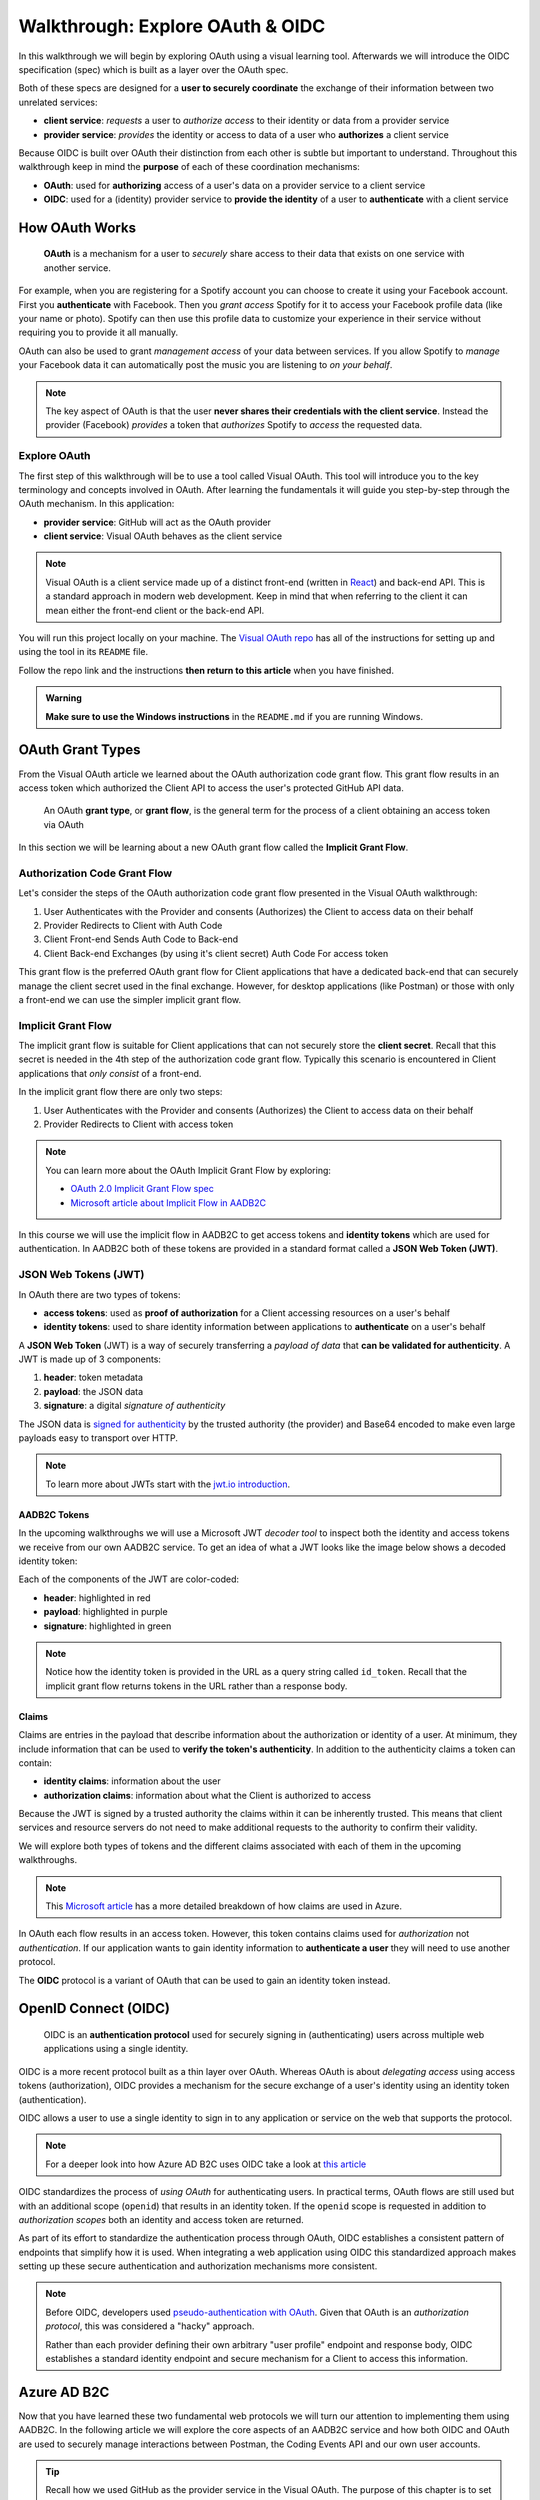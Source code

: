 =================================
Walkthrough: Explore OAuth & OIDC
=================================

In this walkthrough we will begin by exploring OAuth using a visual learning tool. Afterwards we will introduce the OIDC specification (spec) which is built as a layer over the OAuth spec.

Both of these specs are designed for a **user to securely coordinate** the exchange of their information between two unrelated services:

- **client service**: *requests* a user to *authorize access* to their identity or data from a provider service
- **provider service**: *provides* the identity or access to data of a user who **authorizes** a client service

Because OIDC is built over OAuth their distinction from each other is subtle but important to understand. Throughout this walkthrough keep in mind the **purpose** of each of these coordination mechanisms:

- **OAuth**: used for **authorizing** access of a user's data on a provider service to a client service
- **OIDC**: used for a (identity) provider service to **provide the identity** of a user to **authenticate** with a client service

How OAuth Works
===============

   **OAuth** is a mechanism for a user to *securely* share access to their data that exists on one service with another service. 

For example, when you are registering for a Spotify account you can choose to create it using your Facebook account. First you **authenticate** with Facebook. Then you *grant access* Spotify for it to access your Facebook profile data (like your name or photo). Spotify can then use this profile data to customize your experience in their service without requiring you to provide it all manually. 

OAuth can also be used to grant *management access* of your data between services. If you allow Spotify to *manage* your Facebook data it can automatically post the music you are listening to *on your behalf*.

.. admonition:: Note

  The key aspect of OAuth is that the user **never shares their credentials with the client service**. Instead the provider (Facebook) *provides* a token that *authorizes* Spotify to *access* the requested data.

Explore OAuth
-------------

The first step of this walkthrough will be to use a tool called Visual OAuth. This tool will introduce you to the key terminology and concepts involved in OAuth. After learning the fundamentals it will guide you step-by-step through the OAuth mechanism. In this application:

- **provider service**: GitHub will act as the OAuth provider
- **client service**: Visual OAuth behaves as the client service

.. admonition:: Note

  Visual OAuth is a client service made up of a distinct front-end (written in `React <https://reactjs.org/>`_) and back-end API. This is a standard approach in modern web development. Keep in mind that when referring to the client it can mean either the front-end client or the back-end API.

You will run this project locally on your machine. The `Visual OAuth repo <https://github.com/LaunchCodeEducation/visual-oauth>`_ has all of the instructions for setting up and using the tool in its ``README`` file. 

Follow the repo link and the instructions **then return to this article** when you have finished.

.. admonition:: Warning

  **Make sure to use the Windows instructions** in the ``README.md`` if you are running Windows.

OAuth Grant Types
=================

From the Visual OAuth article we learned about the OAuth authorization code grant flow. This grant flow results in an access token which authorized the Client API to access the user's protected GitHub API data.

   An OAuth **grant type**, or **grant flow**, is the general term for the process of a client obtaining an access token via OAuth

In this section we will be learning about a new OAuth grant flow called the **Implicit Grant Flow**.

Authorization Code Grant Flow
-----------------------------

Let's consider the steps of the OAuth authorization code grant flow presented in the Visual OAuth walkthrough:

#. User Authenticates with the Provider and consents (Authorizes) the Client to access data on their behalf
#. Provider Redirects to Client with Auth Code
#. Client Front-end Sends Auth Code to Back-end
#. Client Back-end Exchanges (by using it's client secret) Auth Code For access token

This grant flow is the preferred OAuth grant flow for Client applications that have a dedicated back-end that can securely manage the client secret used in the final exchange. However, for desktop applications (like Postman) or those with only a front-end we can use the simpler implicit grant flow. 

Implicit Grant Flow
-------------------

The implicit grant flow is suitable for Client applications that can not securely store the **client secret**. Recall that this secret is needed in the 4th step of the authorization code grant flow. Typically this scenario is encountered in Client applications that *only consist* of a front-end.

In the implicit grant flow there are only two steps:

#. User Authenticates with the Provider and consents (Authorizes) the Client to access data on their behalf
#. Provider Redirects to Client with access token

.. admonition:: Note

   You can learn more about the OAuth Implicit Grant Flow by exploring:

   - `OAuth 2.0 Implicit Grant Flow spec <https://tools.ietf.org/html/rfc6749#section-4.2>`_
   - `Microsoft article about Implicit Flow in AADB2C <https://docs.microsoft.com/en-us/azure/active-directory-b2c/implicit-flow-single-page-application>`_

.. rewrite segue below to reflect JWT used for both access and identity tokens

In this course we will use the implicit flow in AADB2C to get access tokens and **identity tokens** which are used for authentication. In AADB2C both of these tokens are provided in a standard format called a **JSON Web Token (JWT)**.

JSON Web Tokens (JWT)
---------------------

In OAuth there are two types of tokens:

- **access tokens**: used as **proof of authorization** for a Client accessing resources on a user's behalf
- **identity tokens**: used to share identity information between applications to **authenticate** on a user's behalf

A **JSON Web Token** (JWT) is a way of securely transferring a *payload of data* that **can be validated for authenticity**. A JWT is made up of 3 components:

#. **header**: token metadata
#. **payload**: the JSON data
#. **signature**: a digital *signature of authenticity*

The JSON data is `signed for authenticity <https://auth0.com/docs/tokens/guides/validate-jwts#check-the-signature>`_ by the trusted authority (the provider) and Base64 encoded to make even large payloads easy to transport over HTTP.

.. admonition:: Note

   To learn more about JWTs start with the `jwt.io introduction <https://jwt.io/introduction/>`_.

AADB2C Tokens
^^^^^^^^^^^^^

In the upcoming walkthroughs we will use a Microsoft JWT *decoder tool* to inspect both the identity and access tokens we receive from our own AADB2C service. To get an idea of what a JWT looks like the image below shows a decoded identity token:

.. image:: /_static/images/intro-oauth-with-aadb2c/walkthrough/34final-token.png
   :alt: decoded identity token

Each of the components of the JWT are color-coded:

- **header**: highlighted in red
- **payload**: highlighted in purple
- **signature**: highlighted in green

.. admonition:: Note

  Notice how the identity token is provided in the URL as a query string called ``id_token``. Recall that the implicit grant flow returns tokens in the URL rather than a response body.

Claims
^^^^^^

Claims are entries in the payload that describe information about the authorization or identity of a user. At minimum, they include information that can be used to **verify the token's authenticity**. In addition to the authenticity claims a token can contain:

- **identity claims**: information about the user
- **authorization claims**: information about what the Client is authorized to access 

Because the JWT is signed by a trusted authority the claims within it can be inherently trusted. This means that client services and resource servers do not need to make additional requests to the authority to confirm their validity.

We will explore both types of tokens and the different claims associated with each of them in the upcoming walkthroughs.

.. admonition:: Note

  This `Microsoft article <https://docs.microsoft.com/en-us/windows-server/identity/ad-fs/technical-reference/the-role-of-claims>`_ has a more detailed breakdown of how claims are used in Azure. 

In OAuth each flow results in an access token. However, this token contains claims used for *authorization* not *authentication*. If our application wants to gain identity information to **authenticate a user** they will need to use another protocol.

The **OIDC** protocol is a variant of OAuth that can be used to gain an identity token instead.

OpenID Connect (OIDC)
=====================

  OIDC is an **authentication protocol** used for securely signing in (authenticating) users across multiple web applications using a single identity.

OIDC is a more recent protocol built as a thin layer over OAuth. Whereas OAuth is about *delegating access* using access tokens (authorization), OIDC provides a mechanism for the secure exchange of a user's identity using an identity token (authentication).

OIDC allows a user to use a single identity to sign in to any application or service on the web that supports the protocol.

.. admonition:: Note

  For a deeper look into how Azure AD B2C uses OIDC take a look at `this article <https://docs.microsoft.com/en-us/azure/active-directory-b2c/openid-connect>`_

OIDC standardizes the process of *using OAuth* for authenticating users. In practical terms, OAuth flows are still used but with an additional scope (``openid``) that results in an identity token. If the ``openid`` scope is requested in addition to *authorization scopes* both an identity and access token are returned.

As part of its effort to standardize the authentication process through OAuth, OIDC establishes a consistent pattern of endpoints that simplify how it is used. When integrating a web application using OIDC this standardized approach makes setting up these secure authentication and authorization mechanisms more consistent.

.. admonition:: Note

   Before OIDC, developers used `pseudo-authentication with OAuth <https://en.wikipedia.org/wiki/OpenID#OpenID_vs._pseudo-authentication_using_OAuth>`_. Given that OAuth is an *authorization protocol*, this was considered a "hacky" approach.

   Rather than each provider defining their own arbitrary "user profile" endpoint and response body, OIDC establishes a standard identity endpoint and secure mechanism for a Client to access this information.

Azure AD B2C
============

Now that you have learned these two fundamental web protocols we will turn our attention to implementing them using AADB2C. In the following article we will explore the core aspects of an AADB2C service and how both OIDC and OAuth are used to securely manage interactions between Postman, the Coding Events API and our own user accounts.

.. admonition:: Tip

  Recall how we used GitHub as the provider service in the Visual OAuth. The purpose of this chapter is to set up **our own provider service** using AADB2C. 

AADB2C is a complex service due to how it supports both authentication and authorization. This can be confusing without understanding that **its role changes based on how it is used**. 

Depending on the context of how AADB2C is used it may behave as an:

- **identity provider**: when managing user identities and *providing* identity tokens for **authentication**
- **OAuth provider** (authorization server): when *protecting an API* using access tokens to ensure only *authorized Clients* can make requests to it

Although we will learn how to set up AADB2C as an identity provider we will only use the identity token for inspecting its claims. Our main goal will be to protect our Coding Events API using access tokens. In order for a Client (like Postman) to make requests to the API they will need to *register themselves* with our AADB2C service.
